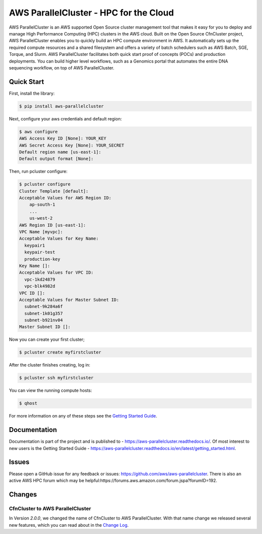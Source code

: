 =======================================
AWS ParallelCluster - HPC for the Cloud
=======================================

|Build Status| |Version|

.. |Build Status| image:: https://travis-ci.org/aws/aws-parallelcluster.png?branch=develop
   :target: https://travis-ci.org/aws/aws-parallelcluster/
   :alt: Build Status
.. |Version| image:: https://badge.fury.io/py/aws-parallelcluster.png
    :target: https://badge.fury.io/py/aws-parallelcluster

AWS ParallelCluster is an AWS supported Open Source cluster management tool that makes it easy for you to deploy and
manage High Performance Computing (HPC) clusters in the AWS cloud.
Built on the Open Source CfnCluster project, AWS ParallelCluster enables you to quickly build an HPC compute environment in AWS.
It automatically sets up the required compute resources and a shared filesystem and offers a variety of batch schedulers such as AWS Batch, SGE, Torque, and Slurm.
AWS ParallelCluster facilitates both quick start proof of concepts (POCs) and production deployments.
You can build higher level workflows, such as a Genomics portal that automates the entire DNA sequencing workflow, on top of AWS ParallelCluster.\

Quick Start
-----------
First, install the library:

.. code-block:: sh

    $ pip install aws-parallelcluster

Next, configure your aws credentials and default region:

.. code-block:: sh

    $ aws configure
    AWS Access Key ID [None]: YOUR_KEY
    AWS Secret Access Key [None]: YOUR_SECRET
    Default region name [us-east-1]:
    Default output format [None]:

Then, run pcluster configure:

.. code-block:: ini

  $ pcluster configure
  Cluster Template [default]:
  Acceptable Values for AWS Region ID:
      ap-south-1
      ...
      us-west-2
  AWS Region ID [us-east-1]:
  VPC Name [myvpc]:
  Acceptable Values for Key Name:
    keypair1
    keypair-test
    production-key
  Key Name []:
  Acceptable Values for VPC ID:
    vpc-1kd24879
    vpc-blk4982d
  VPC ID []:
  Acceptable Values for Master Subnet ID:
    subnet-9k284a6f
    subnet-1k01g357
    subnet-b921nv04
  Master Subnet ID []:

Now you can create your first cluster;

.. code-block:: sh

  $ pcluster create myfirstcluster


After the cluster finishes creating, log in:

.. code-block:: sh

  $ pcluster ssh myfirstcluster

You can view the running compute hosts:

.. code-block:: sh

  $ qhost

For more information on any of these steps see the `Getting Started Guide`_.

.. _`Getting Started Guide`: https://aws-parallelcluster.readthedocs.io/en/latest/getting_started.html

Documentation
-------------

Documentation is part of the project and is published to -
https://aws-parallelcluster.readthedocs.io/. Of most interest to new users is
the Getting Started Guide -
https://aws-parallelcluster.readthedocs.io/en/latest/getting_started.html.

Issues
------

Please open a GitHub issue for any feedback or issues:
https://github.com/aws/aws-parallelcluster.  There is also an active AWS
HPC forum which may be helpful:https://forums.aws.amazon.com/forum.jspa?forumID=192.

Changes
-------

CfnCluster to AWS ParallelCluster
=================================
In Version `2.0.0`, we changed the name of CfnCluster to AWS ParallelCluster. With that name change we released several new features, which you can read about in the `Change Log`_.

.. _`Change Log`: https://github.com/aws/aws-parallelcluster/blob/develop/CHANGELOG.rst#200
